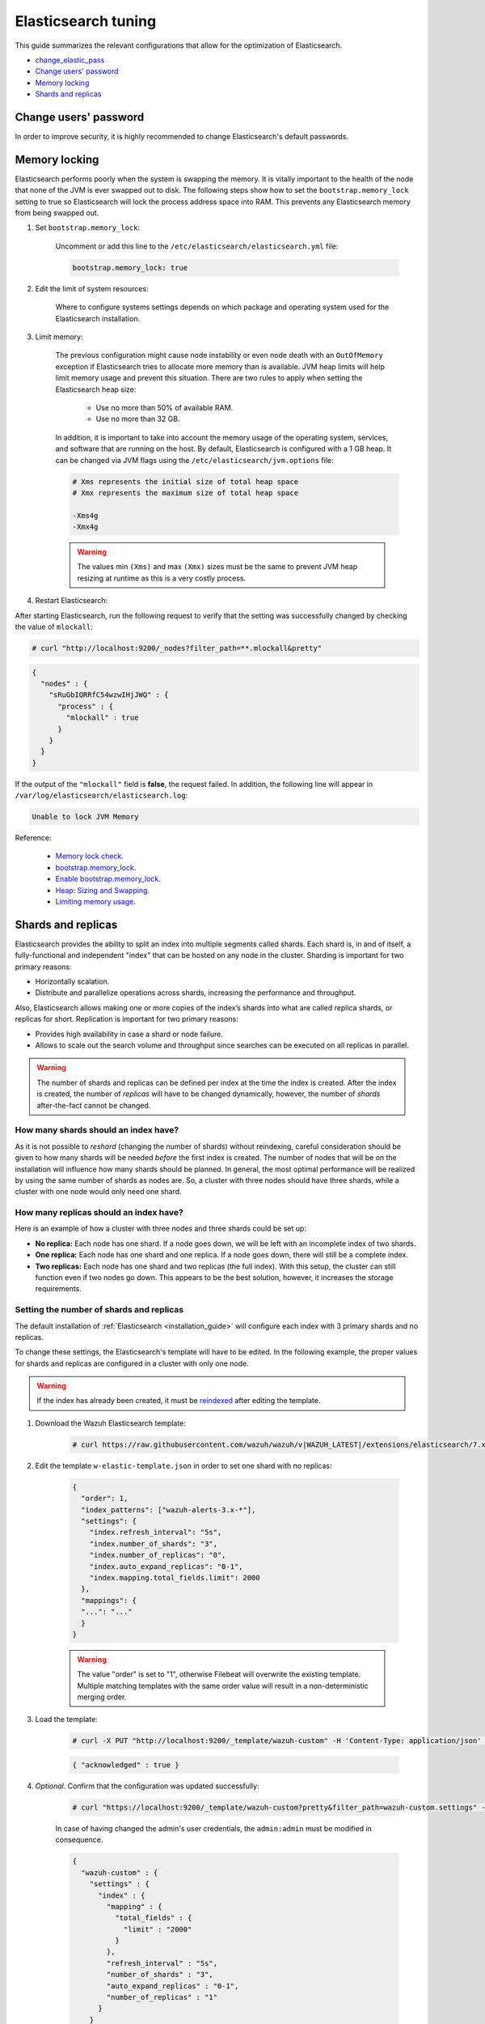.. Copyright (C) 2020 Wazuh, Inc.

.. _elastic_tuning:

Elasticsearch tuning
====================

This guide summarizes the relevant configurations that allow for the optimization of Elasticsearch.

- `change_elastic_pass`_
- `Change users' password`_
- `Memory locking`_
- `Shards and replicas`_

.. _change_elastic_pass:

Change users' password
----------------------

In order to improve security, it is highly recommended to change Elasticsearch's default passwords.

.. tabs::

  .. group-tab:: Open Distro for Elasticsearch

    All the initial users and roles for Open Distro for Elasticsearch are located in the file ``/usr/share/elasticsearch/plugins/opendistro_security/securityconfig/internal_users.yml``.

    To generate a new password, Opendistro for Elasticsearch offers an utility called ``hash.sh`` located at ``/usr/share/elasticsearch/plugins/opendistro_security/tools``. The utility may need to be given execution permissions:

    .. code-block:: console

      # cd /usr/share/elasticsearch/plugins/opendistro_security/tools
      # chmod +x hash.sh

    The following example shows how to generate a new hash:

    .. code-block:: console

      # ./hash.sh -p <new-password>

    The value ``<new-password>`` must be replaced by the desired password. 

    The execution of the previous command will retrieve a hash code that must be placed on the hash section for the desired user in  ``internal_users.yml``: 

    .. code-block:: yaml
      :emphasize-lines: 2

      user:
        hash: <new_generated_hash>

    In order to load the changes made, it is necessary to execute the ``securityadmin`` script placed at ``/usr/share/elasticsearch/plugins/opendistro_security/tools``: 

    .. code-block:: console

      # cd /usr/share/elasticsearch/plugins/opendistro_security/tools/
      # ./securityadmin.sh -cd ../securityconfig/ -nhnv -cacert /etc/elasticsearch/certs/root-ca.pem -cert /etc/elasticsearch/certs/admin.pem -key /etc/elasticsearch/certs/admin.key -h <elasticsearch_IP>

    The value ``<elasticsearch_IP>`` must be replaced by the Elasticsearch's IP. 

  .. group-tab:: Elastic Stack

    During the installation of Elasticsearch, the passwords were automatically generated. They can be changed afterward using API requests:

    .. code-block:: console

      # curl -X POST "https://<elasticsearch_ip>:9200/_security/user/<user_name>/_password?pretty" -H 'Content-Type: application/json' -d'
      # {
      #   "password" : "<new_password>"
      # }
      # '

    The following values must be replaced:

      - ``<elasticsearch_ip>``: The IP of the Elasticsearch node.
      - ``<user_name>``: The name of the user whose password is going to be changed.
      - ``<new_password>``: The new password that will be assigned to the ``<user_name>`` user.

Memory locking
--------------

Elasticsearch performs poorly when the system is swapping the memory. It is vitally important to the health of the node that none of the JVM is ever swapped out to disk. The following steps show how to set the ``bootstrap.memory_lock`` setting to true so Elasticsearch will lock the process address space into RAM. This prevents any Elasticsearch memory from being swapped out.

#. Set ``bootstrap.memory_lock``:

    Uncomment or add this line to the ``/etc/elasticsearch/elasticsearch.yml`` file:

    .. code-block:: yaml

      bootstrap.memory_lock: true

#. Edit the limit of system resources:

    Where to configure systems settings depends on which package and operating system used for the Elasticsearch installation.

    .. tabs::

        .. group-tab:: Systemd

          In a case where **systemd** is used, system limits need to be specified via systemd. To do this, create the folder executing the command:

          .. code-block:: console

            # mkdir -p /etc/systemd/system/elasticsearch.service.d/

          Then, in the new directory, add a file called ``elasticsearch.conf`` and specify any changes in that file:

          .. code-block:: console

            # cat > /etc/systemd/system/elasticsearch.service.d/elasticsearch.conf << EOF
            [Service]
            LimitMEMLOCK=infinity
            EOF            

        .. group-tab:: SysV Init

          Edit the proper file ``/etc/sysconfig/elasticsearch`` for RPM or ``/etc/default/elasticsearch`` for Debian:

          .. code-block:: bash

            MAX_LOCKED_MEMORY=unlimited

#. Limit memory:

    The previous configuration might cause node instability or even node death with an ``OutOfMemory`` exception if Elasticsearch tries to allocate more memory than is available. JVM heap limits will help limit memory usage and prevent this situation. There are two rules to apply when setting the Elasticsearch heap size:

      - Use no more than 50% of available RAM.
      - Use no more than 32 GB.

    In addition, it is important to take into account the memory usage of the operating system, services, and software that are running on the host. By default, Elasticsearch is configured with a 1 GB heap. It can be changed via JVM flags using the ``/etc/elasticsearch/jvm.options`` file:

    .. code-block:: yaml

      # Xms represents the initial size of total heap space
      # Xmx represents the maximum size of total heap space

      -Xms4g
      -Xmx4g

    .. warning::

      The values min ``(Xms)`` and max ``(Xmx)`` sizes must be the same to prevent JVM heap resizing at runtime as this is a very costly process.

#. Restart Elasticsearch:

.. tabs::


    .. group-tab:: Systemd Systemd


      .. code-block:: console

        # systemctl daemon-reload
        # systemctl restart elasticsearch



    .. group-tab:: Systemd SysV Init


      .. code-block:: console

        # service elasticsearch restart

After starting Elasticsearch, run the following request to verify that the setting was successfully changed by checking the value of ``mlockall``:

.. code-block:: console

    # curl "http://localhost:9200/_nodes?filter_path=**.mlockall&pretty"

.. code-block:: json
    :class: output

    {
      "nodes" : {
        "sRuGbIQRRfC54wzwIHjJWQ" : {
          "process" : {
            "mlockall" : true
          }
        }
      }
    }

If the output of the ``"mlockall"`` field is **false**, the request failed.  In addition, the following line will appear in ``/var/log/elasticsearch/elasticsearch.log``:

.. code-block:: none
  :class: output

  Unable to lock JVM Memory

Reference:

  - `Memory lock check <https://www.elastic.co/guide/en/elasticsearch/reference/current/_memory_lock_check.html>`_.
  - `bootstrap.memory_lock <https://www.elastic.co/guide/en/elasticsearch/reference/current/important-settings.html#bootstrap.memory_lock>`_.
  - `Enable bootstrap.memory_lock <https://www.elastic.co/guide/en/elasticsearch/reference/current/setup-configuration-memory.html#mlockall>`_.
  - `Heap: Sizing and Swapping <https://www.elastic.co/guide/en/elasticsearch/guide/current/heap-sizing.html>`_.
  - `Limiting memory usage <https://www.elastic.co/guide/en/elasticsearch/guide/current/_limiting_memory_usage.html#_limiting_memory_usage>`_.

Shards and replicas
-------------------

Elasticsearch provides the ability to split an index into multiple segments called shards. Each shard is, in and of itself, a fully-functional and independent "index" that can be hosted on any node in the cluster. Sharding is important for two primary reasons:

- Horizontally scalation.

- Distribute and parallelize operations across shards, increasing the performance and throughput.

Also, Elasticsearch allows making one or more copies of the index’s shards into what are called replica shards, or replicas for short. Replication is important for two primary reasons:

- Provides high availability in case a shard or node failure.

- Allows to scale out the search volume and throughput since searches can be executed on all replicas in parallel.

.. warning::

  The number of shards and replicas can be defined per index at the time the index is created. After the index is created, the number of *replicas* will have to be changed dynamically, however, the number of *shards* after-the-fact cannot be changed.

How many shards should an index have?
^^^^^^^^^^^^^^^^^^^^^^^^^^^^^^^^^^^^^

As it is not possible to *reshard* (changing the number of shards) without reindexing, careful consideration should be given to how many shards will be needed *before* the first index is created. The number of nodes that will be on the installation will influence how many shards should be planned. In general, the most optimal performance will be realized by using the same number of shards as nodes are. So, a cluster with three nodes should have three shards, while a cluster with one node would only need one shard.

How many replicas should an index have?
^^^^^^^^^^^^^^^^^^^^^^^^^^^^^^^^^^^^^^^

Here is an example of how a cluster with three nodes and three shards could be set up:

- **No replica:** Each node has one shard. If a node goes down, we will be left with an incomplete index of two shards.

- **One replica:** Each node has one shard and one replica. If a node goes down, there will still be a complete index.

- **Two replicas:** Each node has one shard and two replicas (the full index). With this setup, the cluster can still function even if two nodes go down. This appears to be the best solution, however, it increases the storage requirements.

Setting the number of shards and replicas
^^^^^^^^^^^^^^^^^^^^^^^^^^^^^^^^^^^^^^^^^

The default installation of :ref:`Elasticsearch <installation_guide>` will configure each index with 3 primary shards and no replicas.

To change these settings, the Elasticsearch's template will have to be edited. In the following example, the proper values for shards and replicas are configured in a cluster with only one node.

.. warning::

  If the index has already been created, it must be `reindexed <https://www.elastic.co/guide/en/elasticsearch/reference/current/docs-reindex.html>`_ after editing the template.

#. Download the Wazuh Elasticsearch template:

    .. code-block:: console

      # curl https://raw.githubusercontent.com/wazuh/wazuh/v|WAZUH_LATEST|/extensions/elasticsearch/7.x/wazuh-template.json -o w-elastic-template.json

#. Edit the template ``w-elastic-template.json`` in order to set one shard with no replicas:

    .. code-block:: json
      :class: output

      {
        "order": 1,
        "index_patterns": ["wazuh-alerts-3.x-*"],
        "settings": {
          "index.refresh_interval": "5s",
          "index.number_of_shards": "3",
          "index.number_of_replicas": "0",
          "index.auto_expand_replicas": "0-1",
          "index.mapping.total_fields.limit": 2000
        },
        "mappings": {
        "...": "..."
        }
      }

    .. warning::

      The value "order" is set to "1", otherwise Filebeat will overwrite the existing template. Multiple matching templates with the same order value will result in a non-deterministic merging order.

#. Load the template:

    .. code-block:: console

      # curl -X PUT "http://localhost:9200/_template/wazuh-custom" -H 'Content-Type: application/json' -d @w-elastic-template.json

    .. code-block:: json
      :class: output

      { "acknowledged" : true }

#. *Optional*. Confirm that the configuration was updated successfully:

    .. code-block:: console

      # curl "https://localhost:9200/_template/wazuh-custom?pretty&filter_path=wazuh-custom.settings" -k -u admin:admin

    In case of having changed the admin's user credentials, the ``admin:admin`` must be modified in consequence.

    .. code-block:: json
      :class: output

      {
        "wazuh-custom" : {
          "settings" : {
            "index" : {
              "mapping" : {
                "total_fields" : {
                  "limit" : "2000"
                }
              },
              "refresh_interval" : "5s",
              "number_of_shards" : "3",
              "auto_expand_replicas" : "0-1",
              "number_of_replicas" : "1"
            }
          }
        }
      }


Changing the number of replicas
^^^^^^^^^^^^^^^^^^^^^^^^^^^^^^^

The number of replicas can be changed dynamically using the Elasticsearch API. In a cluster with one node, the number of replicas should be set to zero:

.. code-block:: none

  # curl -X PUT "http://localhost:9200/wazuh-alerts-\*/_settings?pretty" -H 'Content-Type: application/json' -d'
  {
    "settings" : {
      "number_of_replicas" : 0
    }
  }'

More information about configuring and shards and replicas can be found in the :ref:`Kibana configuration section <kibana_config_file>`.

Reference:

  - `Shards & Replicas <https://www.elastic.co/guide/en/elasticsearch/reference/6.x/getting-started-concepts.html#getting-started-shards-and-replicas>`_.
